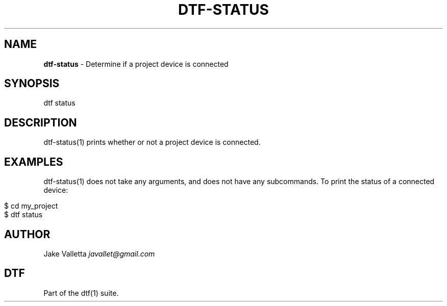 .\" generated with Ronn/v0.7.3
.\" http://github.com/rtomayko/ronn/tree/0.7.3
.
.TH "DTF\-STATUS" "1" "January 2017" "dtf-1.3-1.dev" "dtf Manual"
.
.SH "NAME"
\fBdtf\-status\fR \- Determine if a project device is connected
.
.SH "SYNOPSIS"
dtf status
.
.SH "DESCRIPTION"
dtf\-status(1) prints whether or not a project device is connected\.
.
.SH "EXAMPLES"
dtf\-status(1) does not take any arguments, and does not have any subcommands\. To print the status of a connected device:
.
.IP "" 4
.
.nf

$ cd my_project
$ dtf status
.
.fi
.
.IP "" 0
.
.SH "AUTHOR"
Jake Valletta \fIjavallet@gmail\.com\fR
.
.SH "DTF"
Part of the dtf(1) suite\.
